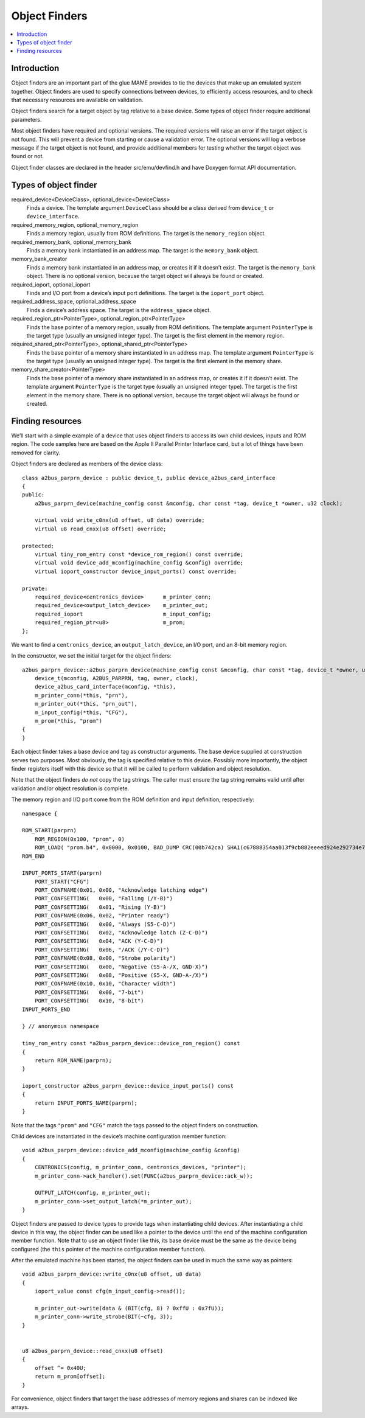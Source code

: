 Object Finders
==============

.. contents:: :local:


Introduction
------------

Object finders are an important part of the glue MAME provides to tie the
devices that make up an emulated system together.  Object finders are used to
specify connections between devices, to efficiently access resources, and to
check that necessary resources are available on validation.

Object finders search for a target object by tag relative to a base device.
Some types of object finder require additional parameters.

Most object finders have required and optional versions.  The required versions
will raise an error if the target object is not found.  This will prevent a
device from starting or cause a validation error.  The optional versions will
log a verbose message if the target object is not found, and provide additional
members for testing whether the target object was found or not.

Object finder classes are declared in the header src/emu/devfind.h and have
Doxygen format API documentation.


Types of object finder
----------------------

required_device<DeviceClass>, optional_device<DeviceClass>
    Finds a device.  The template argument ``DeviceClass`` should be a class
    derived from ``device_t`` or ``device_interface``.
required_memory_region, optional_memory_region
    Finds a memory region, usually from ROM definitions.  The target is the
    ``memory_region`` object.
required_memory_bank, optional_memory_bank
    Finds a memory bank instantiated in an address map.  The target is the
    ``memory_bank`` object.
memory_bank_creator
    Finds a memory bank instantiated in an address map, or creates it if it
    doesn’t exist.  The target is the ``memory_bank`` object.  There is no
    optional version, because the target object will always be found or
    created.
required_ioport, optional_ioport
    Finds and I/O port from a device’s input port definitions.  The target is
    the ``ioport_port`` object.
required_address_space, optional_address_space
    Finds a device’s address space.  The target is the ``address_space`` object.
required_region_ptr<PointerType>, optional_region_ptr<PointerType>
    Finds the base pointer of a memory region, usually from ROM definitions.
    The template argument ``PointerType`` is the target type (usually an
    unsigned integer type).  The target is the first element in the memory
    region.
required_shared_ptr<PointerType>, optional_shared_ptr<PointerType>
    Finds the base pointer of a memory share instantiated in an address map.
    The template argument ``PointerType`` is the target type (usually an
    unsigned integer type).  The target is the first element in the memory
    share.
memory_share_creator<PointerType>
    Finds the base pointer of a memory share instantiated in an address map, or
    creates it if it doesn’t exist.  The template argument ``PointerType`` is
    the target type (usually an unsigned integer type).  The target is the first
    element in the memory share.  There is no optional version, because the
    target object will always be found or created.


Finding resources
-----------------

We’ll start with a simple example of a device that uses object finders to access
its own child devices, inputs and ROM region.  The code samples here are based
on the Apple II Parallel Printer Interface card, but a lot of things have been
removed for clarity.

Object finders are declared as members of the device class::

    class a2bus_parprn_device : public device_t, public device_a2bus_card_interface
    {
    public:
        a2bus_parprn_device(machine_config const &mconfig, char const *tag, device_t *owner, u32 clock);

        virtual void write_c0nx(u8 offset, u8 data) override;
        virtual u8 read_cnxx(u8 offset) override;

    protected:
        virtual tiny_rom_entry const *device_rom_region() const override;
        virtual void device_add_mconfig(machine_config &config) override;
        virtual ioport_constructor device_input_ports() const override;

    private:
        required_device<centronics_device>      m_printer_conn;
        required_device<output_latch_device>    m_printer_out;
        required_ioport                         m_input_config;
        required_region_ptr<u8>                 m_prom;
    };

We want to find a ``centronics_device``, an ``output_latch_device``, an I/O
port, and an 8-bit memory region.

In the constructor, we set the initial target for the object finders::

    a2bus_parprn_device::a2bus_parprn_device(machine_config const &mconfig, char const *tag, device_t *owner, u32 clock) :
        device_t(mconfig, A2BUS_PARPRN, tag, owner, clock),
        device_a2bus_card_interface(mconfig, *this),
        m_printer_conn(*this, "prn"),
        m_printer_out(*this, "prn_out"),
        m_input_config(*this, "CFG"),
        m_prom(*this, "prom")
    {
    }

Each object finder takes a base device and tag as constructor arguments.  The
base device supplied at construction serves two purposes.  Most obviously, the
tag is specified relative to this device.  Possibly more importantly, the object
finder registers itself with this device so that it will be called to perform
validation and object resolution.

Note that the object finders *do not* copy the tag strings.  The caller must
ensure the tag string remains valid until after validation and/or object
resolution is complete.

The memory region and I/O port come from the ROM definition and input
definition, respectively::

    namespace {

    ROM_START(parprn)
        ROM_REGION(0x100, "prom", 0)
        ROM_LOAD( "prom.b4", 0x0000, 0x0100, BAD_DUMP CRC(00b742ca) SHA1(c67888354aa013f9cb882eeeed924e292734e717) )
    ROM_END

    INPUT_PORTS_START(parprn)
        PORT_START("CFG")
        PORT_CONFNAME(0x01, 0x00, "Acknowledge latching edge")
        PORT_CONFSETTING(   0x00, "Falling (/Y-B)")
        PORT_CONFSETTING(   0x01, "Rising (Y-B)")
        PORT_CONFNAME(0x06, 0x02, "Printer ready")
        PORT_CONFSETTING(   0x00, "Always (S5-C-D)")
        PORT_CONFSETTING(   0x02, "Acknowledge latch (Z-C-D)")
        PORT_CONFSETTING(   0x04, "ACK (Y-C-D)")
        PORT_CONFSETTING(   0x06, "/ACK (/Y-C-D)")
        PORT_CONFNAME(0x08, 0x00, "Strobe polarity")
        PORT_CONFSETTING(   0x00, "Negative (S5-A-/X, GND-X)")
        PORT_CONFSETTING(   0x08, "Positive (S5-X, GND-A-/X)")
        PORT_CONFNAME(0x10, 0x10, "Character width")
        PORT_CONFSETTING(   0x00, "7-bit")
        PORT_CONFSETTING(   0x10, "8-bit")
    INPUT_PORTS_END

    } // anonymous namespace

    tiny_rom_entry const *a2bus_parprn_device::device_rom_region() const
    {
        return ROM_NAME(parprn);
    }

    ioport_constructor a2bus_parprn_device::device_input_ports() const
    {
        return INPUT_PORTS_NAME(parprn);
    }

Note that the tags ``"prom"`` and ``"CFG"`` match the tags passed to the object
finders on construction.

Child devices are instantiated in the device’s machine configuration member
function::

    void a2bus_parprn_device::device_add_mconfig(machine_config &config)
    {
        CENTRONICS(config, m_printer_conn, centronics_devices, "printer");
        m_printer_conn->ack_handler().set(FUNC(a2bus_parprn_device::ack_w));

        OUTPUT_LATCH(config, m_printer_out);
        m_printer_conn->set_output_latch(*m_printer_out);
    }

Object finders are passed to device types to provide tags when instantiating
child devices.  After instantiating a child device in this way, the object
finder can be used like a pointer to the device until the end of the machine
configuration member function.  Note that to use an object finder like this,
its base device must be the same as the device being configured (the ``this``
pointer of the machine configuration member function).

After the emulated machine has been started, the object finders can be used in
much the same way as pointers::

    void a2bus_parprn_device::write_c0nx(u8 offset, u8 data)
    {
        ioport_value const cfg(m_input_config->read());

        m_printer_out->write(data & (BIT(cfg, 8) ? 0xffU : 0x7fU));
        m_printer_conn->write_strobe(BIT(~cfg, 3));
    }


    u8 a2bus_parprn_device::read_cnxx(u8 offset)
    {
        offset ^= 0x40U;
        return m_prom[offset];
    }

For convenience, object finders that target the base addresses of memory regions
and shares can be indexed like arrays.
